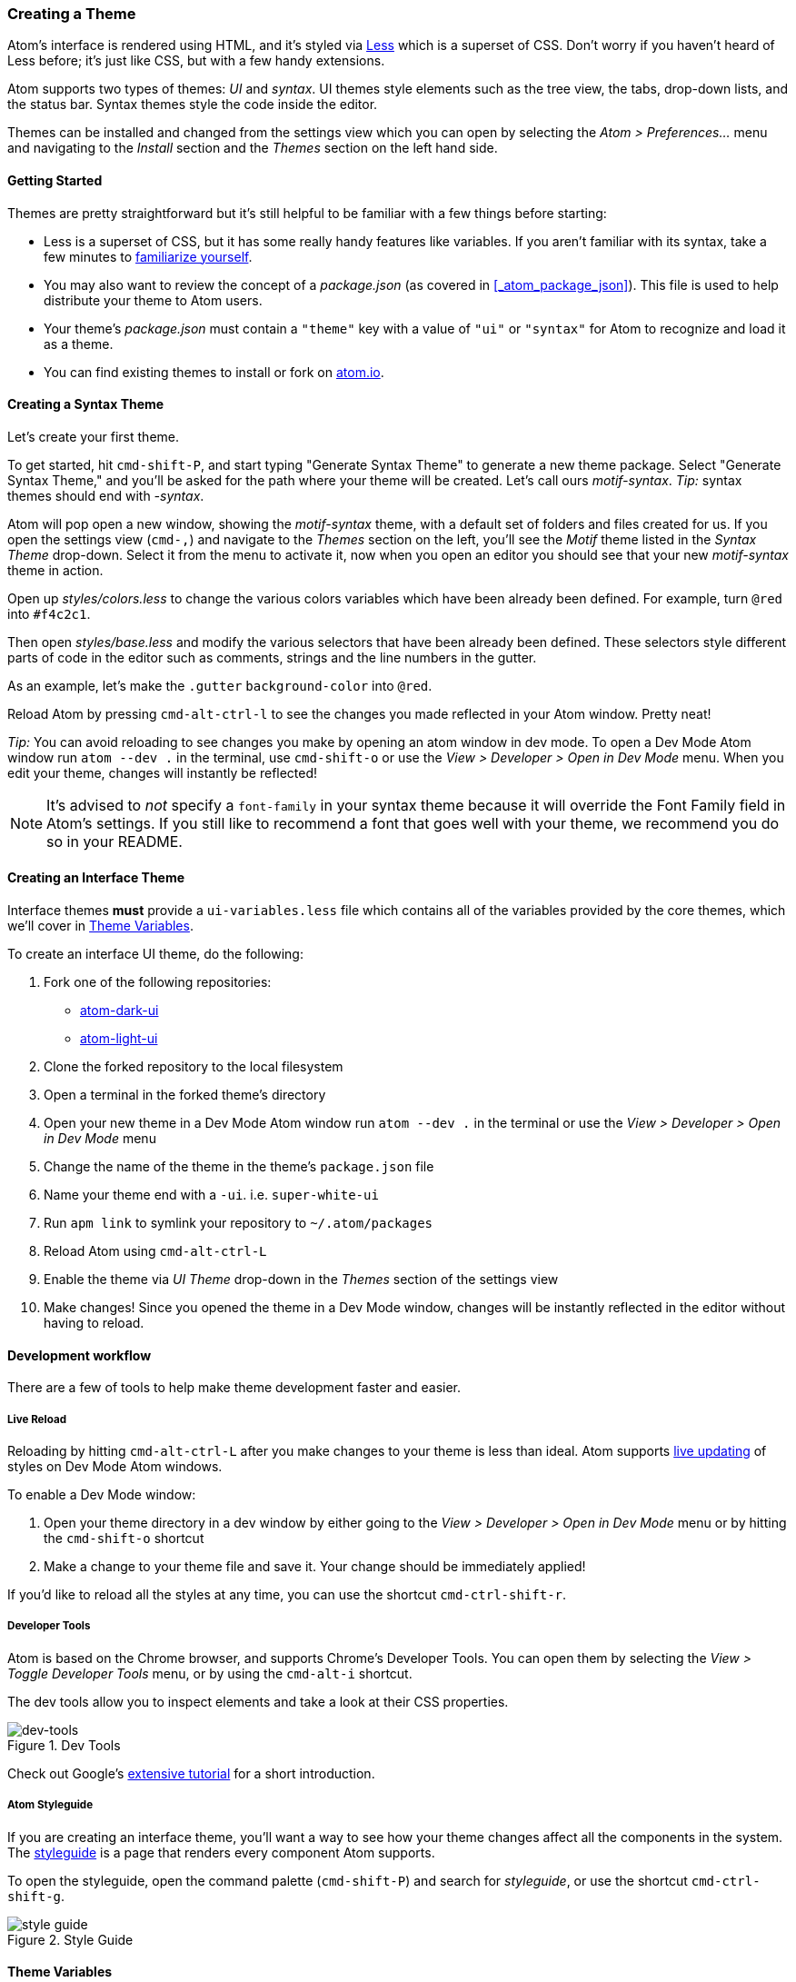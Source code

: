 [[_creating_a_theme]]
=== Creating a Theme

Atom's interface is rendered using HTML, and it's styled via http://lesscss.org/[Less] which is a superset of CSS. Don't worry if you haven't heard of Less before; it's just like CSS, but with a few handy extensions.

Atom supports two types of themes: _UI_ and _syntax_.  UI themes style elements such as the tree view, the tabs, drop-down lists, and the status bar. Syntax themes style the code inside the editor.

Themes can be installed and changed from the settings view which you can open by selecting the _Atom > Preferences..._ menu and navigating to the _Install_ section and the _Themes_ section on the left hand side.

==== Getting Started

Themes are pretty straightforward but it's still helpful to be familiar with a few things before starting:

* Less is a superset of CSS, but it has some really handy features like variables. If you aren't familiar with its syntax, take a few minutes to https://speakerdeck.com/danmatthews/less-css[familiarize yourself].
* You may also want to review the concept of a _package.json_ (as covered in <<_atom_package_json>>). This file is used to help distribute your theme to Atom users.
* Your theme's _package.json_ must contain a `"theme"` key with a value of `"ui"` or `"syntax"` for Atom to recognize and load it as a theme.
* You can find existing themes to install or fork on
https://atom.io/themes[atom.io].

==== Creating a Syntax Theme

Let's create your first theme.

To get started, hit `cmd-shift-P`, and start typing "Generate Syntax Theme" to generate a new theme package. Select "Generate Syntax Theme," and you'll be asked for the path where your theme will be created. Let's call ours _motif-syntax_. __Tip:__ syntax themes should end with _-syntax_.

Atom will pop open a new window, showing the _motif-syntax_ theme, with a default set of folders and files created for us. If you open the settings view (`cmd-,`) and navigate to the _Themes_ section on the left, you'll see the _Motif_ theme listed in the _Syntax Theme_ drop-down. Select it from the menu to activate it, now when you open an editor you should see that your new _motif-syntax_ theme in action.

Open up _styles/colors.less_ to change the various colors variables which have been already been defined. For example, turn `@red` into `#f4c2c1`.

Then open _styles/base.less_ and modify the various selectors that have been already been defined. These selectors style different parts of code in the editor such as comments, strings and the line numbers in the gutter.

As an example, let's make the `.gutter` `background-color` into `@red`.

Reload Atom by pressing `cmd-alt-ctrl-l` to see the changes you made reflected in your Atom window. Pretty neat!

__Tip:__ You can avoid reloading to see changes you make by opening an atom window in dev mode. To open a Dev Mode Atom window run `atom --dev .` in the terminal, use `cmd-shift-o` or use the _View > Developer > Open in Dev Mode_ menu. When you edit your theme, changes will instantly be reflected!

[NOTE]
====
It's advised to _not_ specify a `font-family` in your syntax theme because it will override the Font Family field in Atom's settings. If you still like to recommend a font that goes well with your theme, we recommend you do so in your README.
====

==== Creating an Interface Theme

Interface themes **must** provide a `ui-variables.less` file which contains all of the variables provided by the core themes, which we'll cover in <<_atom_theme_vars>>.

To create an interface UI theme, do the following:

1. Fork one of the following repositories:
  * https://github.com/atom/atom-dark-ui[atom-dark-ui]
  * https://github.com/atom/atom-light-ui[atom-light-ui]
2. Clone the forked repository to the local filesystem
3. Open a terminal in the forked theme's directory
4. Open your new theme in a Dev Mode Atom window run `atom --dev .` in the terminal or use the _View > Developer > Open in Dev Mode_ menu
5. Change the name of the theme in the theme's `package.json` file
6. Name your theme end with a `-ui`. i.e. `super-white-ui`
7. Run `apm link` to symlink your repository to `~/.atom/packages`
8. Reload Atom using `cmd-alt-ctrl-L`
9. Enable the theme via _UI Theme_ drop-down in the _Themes_ section of the settings view
10. Make changes! Since you opened the theme in a Dev Mode window, changes will be instantly reflected in the editor without having to reload.

==== Development workflow

There are a few of tools to help make theme development faster and easier.

===== Live Reload

Reloading by hitting `cmd-alt-ctrl-L` after you make changes to your theme is less than ideal. Atom supports https://github.com/atom/dev-live-reload[live updating] of styles on Dev Mode Atom windows.

To enable a Dev Mode window:

1. Open your theme directory in a dev window by either going to the __View > Developer > Open in Dev Mode__ menu or by hitting the `cmd-shift-o` shortcut
2. Make a change to your theme file and save it. Your change should be immediately applied!

If you'd like to reload all the styles at any time, you can use the shortcut `cmd-ctrl-shift-r`.

===== Developer Tools

Atom is based on the Chrome browser, and supports Chrome's Developer Tools. You can open them by selecting the _View > Toggle Developer Tools_ menu, or by using the `cmd-alt-i` shortcut.

The dev tools allow you to inspect elements and take a look at their CSS properties.

.Dev Tools
image::../../images/dev-tools.png[dev-tools]

Check out Google's https://developer.chrome.com/devtools/docs/dom-and-styles[extensive tutorial] for a short introduction.

===== Atom Styleguide

If you are creating an interface theme, you'll want a way to see how your theme changes affect all the components in the system. The https://github.com/atom/styleguide[styleguide] is a page that renders every component Atom supports.

To open the styleguide, open the command palette (`cmd-shift-P`) and search for _styleguide_, or use the shortcut `cmd-ctrl-shift-g`.

.Style Guide
image::../../images/styleguide.png[style guide]

[[_atom_theme_vars]]
==== Theme Variables

Atom's UI provides a set of variables you can use in your own themes and packages.

===== Use in Themes

Each custom theme must specify a `ui-variables.less` file with all of the following variables defined. The top-most theme specified in the theme settings will be loaded and available for import.

===== Use in Packages

In any of your package's `.less` files, you can access the theme variables by importing the `ui-variables` file from Atom.

Your package should generally only specify structural styling, and these should come from https://github.com/atom/styleguide[the style guide]. Your package shouldn't specify colors, padding sizes, or anything in absolute pixels. You should instead use the theme variables. If you follow this guideline, your package will look good out of the box with any theme!

Here's an example `.less` file that a package can define using theme variables:

```css
@import "ui-variables";

.my-selector {
  background-color: @base-background-color;
  padding: @component-padding;
}
```

===== Variables

====== Text colors

* `@text-color`
* `@text-color-subtle`
* `@text-color-highlight`
* `@text-color-selected`
* `@text-color-info` - A blue
* `@text-color-success`- A green
* `@text-color-warning`- An orange or yellow
* `@text-color-error` - A red

====== Background colors

* `@background-color-info` - A blue
* `@background-color-success` - A green
* `@background-color-warning` - An orange or yellow
* `@background-color-error` - A red
* `@background-color-highlight`
* `@background-color-selected`
* `@app-background-color` - The app's background under all the editor components

====== Component colors

* `@base-background-color` -
* `@base-border-color` -

* `@pane-item-background-color` -
* `@pane-item-border-color` -

* `@input-background-color` -
* `@input-border-color` -

* `@tool-panel-background-color` -
* `@tool-panel-border-color` -

* `@inset-panel-background-color` -
* `@inset-panel-border-color` -

* `@panel-heading-background-color` -
* `@panel-heading-border-color` -

* `@overlay-background-color` -
* `@overlay-border-color` -

* `@button-background-color` -
* `@button-background-color-hover` -
* `@button-background-color-selected` -
* `@button-border-color` -

* `@tab-bar-background-color` -
* `@tab-bar-border-color` -
* `@tab-background-color` -
* `@tab-background-color-active` -
* `@tab-border-color` -

* `@tree-view-background-color` -
* `@tree-view-border-color` -

* `@ui-site-color-1` -
* `@ui-site-color-2` -
* `@ui-site-color-3` -
* `@ui-site-color-4` -
* `@ui-site-color-5` -

====== Component sizes

* `@disclosure-arrow-size` -

* `@component-padding` -
* `@component-icon-padding` -
* `@component-icon-size` -
* `@component-line-height` -
* `@component-border-radius` -

* `@tab-height` -

====== Fonts

* `@font-size` -
* `@font-family` -
